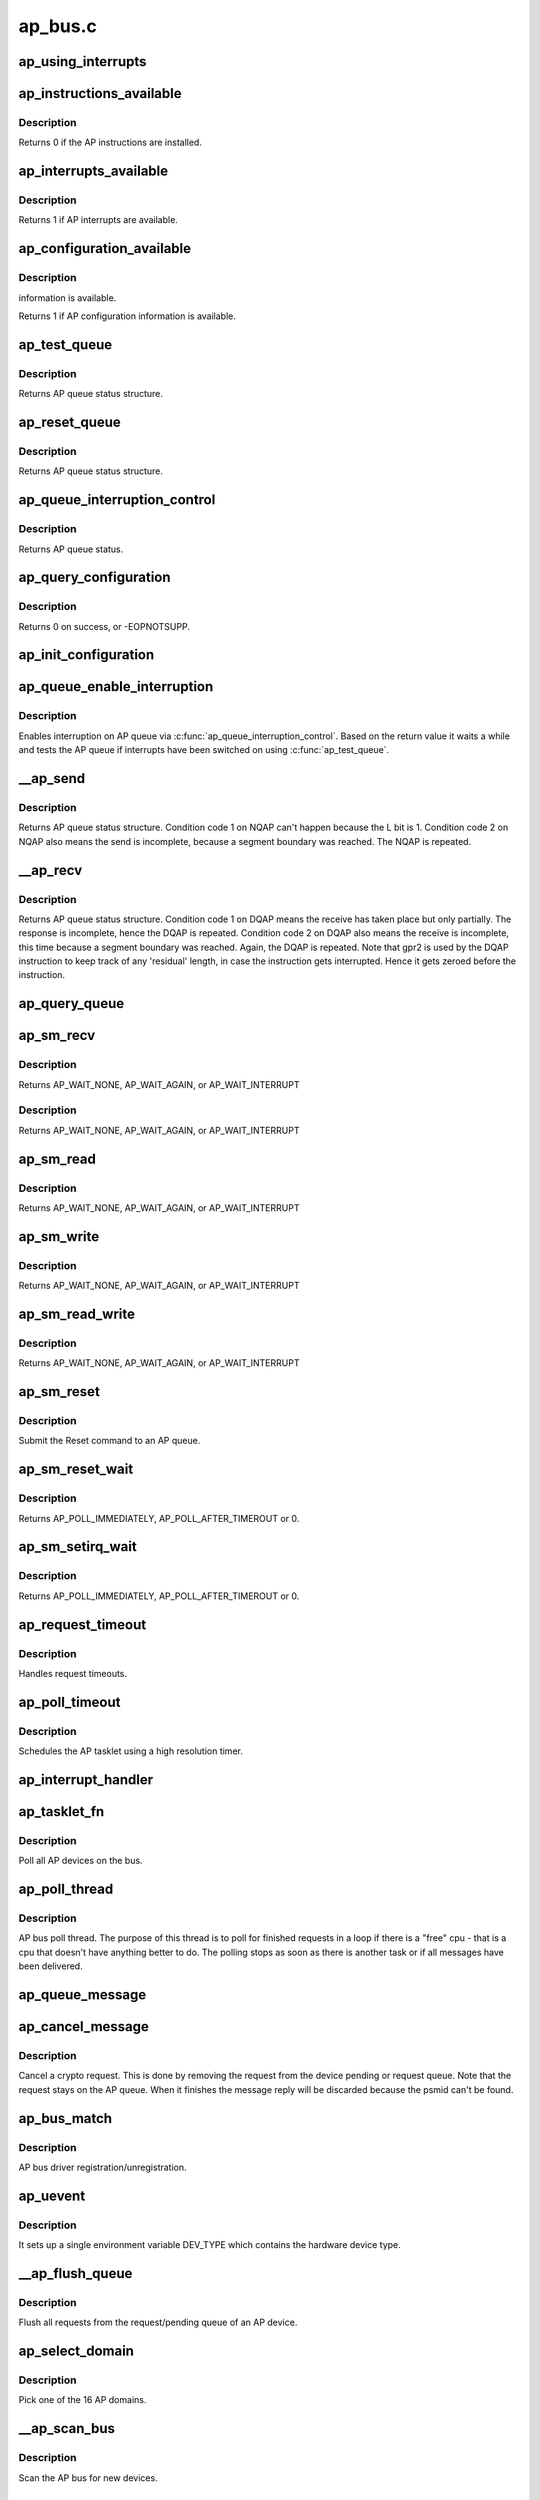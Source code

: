 .. -*- coding: utf-8; mode: rst -*-

========
ap_bus.c
========


.. _`ap_using_interrupts`:

ap_using_interrupts
===================

.. c:function:: int ap_using_interrupts ( void)

    Returns non-zero if interrupt support is available.

    :param void:
        no arguments



.. _`ap_instructions_available`:

ap_instructions_available
=========================

.. c:function:: int ap_instructions_available ( void)

    Test if AP instructions are available.

    :param void:
        no arguments



.. _`ap_instructions_available.description`:

Description
-----------


Returns 0 if the AP instructions are installed.



.. _`ap_interrupts_available`:

ap_interrupts_available
=======================

.. c:function:: int ap_interrupts_available ( void)

    :param void:
        no arguments



.. _`ap_interrupts_available.description`:

Description
-----------


Returns 1 if AP interrupts are available.



.. _`ap_configuration_available`:

ap_configuration_available
==========================

.. c:function:: int ap_configuration_available ( void)

    :param void:
        no arguments



.. _`ap_configuration_available.description`:

Description
-----------

information is available.

Returns 1 if AP configuration information is available.



.. _`ap_test_queue`:

ap_test_queue
=============

.. c:function:: struct ap_queue_status ap_test_queue (ap_qid_t qid, unsigned long *info)

    :param ap_qid_t qid:
        The AP queue number

    :param unsigned long \*info:
        Pointer to queue descriptor



.. _`ap_test_queue.description`:

Description
-----------

Returns AP queue status structure.



.. _`ap_reset_queue`:

ap_reset_queue
==============

.. c:function:: struct ap_queue_status ap_reset_queue (ap_qid_t qid)

    :param ap_qid_t qid:
        The AP queue number



.. _`ap_reset_queue.description`:

Description
-----------

Returns AP queue status structure.



.. _`ap_queue_interruption_control`:

ap_queue_interruption_control
=============================

.. c:function:: struct ap_queue_status ap_queue_interruption_control (ap_qid_t qid, void *ind)

    :param ap_qid_t qid:
        The AP queue number

    :param void \*ind:
        The notification indicator byte



.. _`ap_queue_interruption_control.description`:

Description
-----------

Returns AP queue status.



.. _`ap_query_configuration`:

ap_query_configuration
======================

.. c:function:: int ap_query_configuration ( void)

    :param void:
        no arguments



.. _`ap_query_configuration.description`:

Description
-----------


Returns 0 on success, or -EOPNOTSUPP.



.. _`ap_init_configuration`:

ap_init_configuration
=====================

.. c:function:: void ap_init_configuration ( void)

    :param void:
        no arguments



.. _`ap_queue_enable_interruption`:

ap_queue_enable_interruption
============================

.. c:function:: int ap_queue_enable_interruption (struct ap_device *ap_dev, void *ind)

    :param struct ap_device \*ap_dev:

        *undescribed*

    :param void \*ind:
        the notification indicator byte



.. _`ap_queue_enable_interruption.description`:

Description
-----------

Enables interruption on AP queue via :c:func:`ap_queue_interruption_control`. Based
on the return value it waits a while and tests the AP queue if interrupts
have been switched on using :c:func:`ap_test_queue`.



.. _`__ap_send`:

__ap_send
=========

.. c:function:: struct ap_queue_status __ap_send (ap_qid_t qid, unsigned long long psmid, void *msg, size_t length, unsigned int special)

    :param ap_qid_t qid:
        The AP queue number

    :param unsigned long long psmid:
        The program supplied message identifier

    :param void \*msg:
        The message text

    :param size_t length:
        The message length

    :param unsigned int special:
        Special Bit



.. _`__ap_send.description`:

Description
-----------

Returns AP queue status structure.
Condition code 1 on NQAP can't happen because the L bit is 1.
Condition code 2 on NQAP also means the send is incomplete,
because a segment boundary was reached. The NQAP is repeated.



.. _`__ap_recv`:

__ap_recv
=========

.. c:function:: struct ap_queue_status __ap_recv (ap_qid_t qid, unsigned long long *psmid, void *msg, size_t length)

    :param ap_qid_t qid:
        The AP queue number

    :param unsigned long long \*psmid:
        Pointer to program supplied message identifier

    :param void \*msg:
        The message text

    :param size_t length:
        The message length



.. _`__ap_recv.description`:

Description
-----------

Returns AP queue status structure.
Condition code 1 on DQAP means the receive has taken place
but only partially.        The response is incomplete, hence the
DQAP is repeated.
Condition code 2 on DQAP also means the receive is incomplete,
this time because a segment boundary was reached. Again, the
DQAP is repeated.
Note that gpr2 is used by the DQAP instruction to keep track of
any 'residual' length, in case the instruction gets interrupted.
Hence it gets zeroed before the instruction.



.. _`ap_query_queue`:

ap_query_queue
==============

.. c:function:: int ap_query_queue (ap_qid_t qid, int *queue_depth, int *device_type, unsigned int *facilities)

    :param ap_qid_t qid:
        The AP queue number

    :param int \*queue_depth:
        Pointer to queue depth value

    :param int \*device_type:
        Pointer to device type value

    :param unsigned int \*facilities:
        Pointer to facility indicator



.. _`ap_sm_recv`:

ap_sm_recv
==========

.. c:function:: struct ap_queue_status ap_sm_recv (struct ap_device *ap_dev)

    :param struct ap_device \*ap_dev:
        pointer to the AP device



.. _`ap_sm_recv.description`:

Description
-----------

Returns AP_WAIT_NONE, AP_WAIT_AGAIN, or AP_WAIT_INTERRUPT



.. _`ap_sm_recv.description`:

Description
-----------

Returns AP_WAIT_NONE, AP_WAIT_AGAIN, or AP_WAIT_INTERRUPT



.. _`ap_sm_read`:

ap_sm_read
==========

.. c:function:: enum ap_wait ap_sm_read (struct ap_device *ap_dev)

    :param struct ap_device \*ap_dev:
        pointer to the AP device



.. _`ap_sm_read.description`:

Description
-----------

Returns AP_WAIT_NONE, AP_WAIT_AGAIN, or AP_WAIT_INTERRUPT



.. _`ap_sm_write`:

ap_sm_write
===========

.. c:function:: enum ap_wait ap_sm_write (struct ap_device *ap_dev)

    :param struct ap_device \*ap_dev:
        pointer to the AP device



.. _`ap_sm_write.description`:

Description
-----------

Returns AP_WAIT_NONE, AP_WAIT_AGAIN, or AP_WAIT_INTERRUPT



.. _`ap_sm_read_write`:

ap_sm_read_write
================

.. c:function:: enum ap_wait ap_sm_read_write (struct ap_device *ap_dev)

    :param struct ap_device \*ap_dev:
        pointer to the AP device



.. _`ap_sm_read_write.description`:

Description
-----------

Returns AP_WAIT_NONE, AP_WAIT_AGAIN, or AP_WAIT_INTERRUPT



.. _`ap_sm_reset`:

ap_sm_reset
===========

.. c:function:: enum ap_wait ap_sm_reset (struct ap_device *ap_dev)

    :param struct ap_device \*ap_dev:

        *undescribed*



.. _`ap_sm_reset.description`:

Description
-----------

Submit the Reset command to an AP queue.



.. _`ap_sm_reset_wait`:

ap_sm_reset_wait
================

.. c:function:: enum ap_wait ap_sm_reset_wait (struct ap_device *ap_dev)

    :param struct ap_device \*ap_dev:
        pointer to the AP device



.. _`ap_sm_reset_wait.description`:

Description
-----------

Returns AP_POLL_IMMEDIATELY, AP_POLL_AFTER_TIMEROUT or 0.



.. _`ap_sm_setirq_wait`:

ap_sm_setirq_wait
=================

.. c:function:: enum ap_wait ap_sm_setirq_wait (struct ap_device *ap_dev)

    :param struct ap_device \*ap_dev:
        pointer to the AP device



.. _`ap_sm_setirq_wait.description`:

Description
-----------

Returns AP_POLL_IMMEDIATELY, AP_POLL_AFTER_TIMEROUT or 0.



.. _`ap_request_timeout`:

ap_request_timeout
==================

.. c:function:: void ap_request_timeout (unsigned long data)

    :param unsigned long data:
        Holds the AP device.



.. _`ap_request_timeout.description`:

Description
-----------

Handles request timeouts.



.. _`ap_poll_timeout`:

ap_poll_timeout
===============

.. c:function:: enum hrtimer_restart ap_poll_timeout (struct hrtimer *unused)

    :param struct hrtimer \*unused:
        Unused pointer.



.. _`ap_poll_timeout.description`:

Description
-----------

Schedules the AP tasklet using a high resolution timer.



.. _`ap_interrupt_handler`:

ap_interrupt_handler
====================

.. c:function:: void ap_interrupt_handler (struct airq_struct *airq)

    Schedule ap_tasklet on interrupt

    :param struct airq_struct \*airq:
        pointer to adapter interrupt descriptor



.. _`ap_tasklet_fn`:

ap_tasklet_fn
=============

.. c:function:: void ap_tasklet_fn (unsigned long dummy)

    :param unsigned long dummy:
        Unused variable



.. _`ap_tasklet_fn.description`:

Description
-----------

Poll all AP devices on the bus.



.. _`ap_poll_thread`:

ap_poll_thread
==============

.. c:function:: int ap_poll_thread (void *data)

    :param void \*data:
        Unused pointer



.. _`ap_poll_thread.description`:

Description
-----------

AP bus poll thread. The purpose of this thread is to poll for
finished requests in a loop if there is a "free" cpu - that is
a cpu that doesn't have anything better to do. The polling stops
as soon as there is another task or if all messages have been
delivered.



.. _`ap_queue_message`:

ap_queue_message
================

.. c:function:: void ap_queue_message (struct ap_device *ap_dev, struct ap_message *ap_msg)

    :param struct ap_device \*ap_dev:
        The AP device to queue the message to

    :param struct ap_message \*ap_msg:
        The message that is to be added



.. _`ap_cancel_message`:

ap_cancel_message
=================

.. c:function:: void ap_cancel_message (struct ap_device *ap_dev, struct ap_message *ap_msg)

    :param struct ap_device \*ap_dev:
        The AP device that has the message queued

    :param struct ap_message \*ap_msg:
        The message that is to be removed



.. _`ap_cancel_message.description`:

Description
-----------

Cancel a crypto request. This is done by removing the request
from the device pending or request queue. Note that the
request stays on the AP queue. When it finishes the message
reply will be discarded because the psmid can't be found.



.. _`ap_bus_match`:

ap_bus_match
============

.. c:function:: int ap_bus_match (struct device *dev, struct device_driver *drv)

    :param struct device \*dev:
        Pointer to device

    :param struct device_driver \*drv:
        Pointer to device_driver



.. _`ap_bus_match.description`:

Description
-----------

AP bus driver registration/unregistration.



.. _`ap_uevent`:

ap_uevent
=========

.. c:function:: int ap_uevent (struct device *dev, struct kobj_uevent_env *env)

    :param struct device \*dev:
        Pointer to device

    :param struct kobj_uevent_env \*env:
        Pointer to kobj_uevent_env



.. _`ap_uevent.description`:

Description
-----------

It sets up a single environment variable DEV_TYPE which contains the
hardware device type.



.. _`__ap_flush_queue`:

__ap_flush_queue
================

.. c:function:: void __ap_flush_queue (struct ap_device *ap_dev)

    :param struct ap_device \*ap_dev:
        Pointer to the AP device



.. _`__ap_flush_queue.description`:

Description
-----------

Flush all requests from the request/pending queue of an AP device.



.. _`ap_select_domain`:

ap_select_domain
================

.. c:function:: int ap_select_domain ( void)

    :param void:
        no arguments



.. _`ap_select_domain.description`:

Description
-----------


Pick one of the 16 AP domains.



.. _`__ap_scan_bus`:

__ap_scan_bus
=============

.. c:function:: int __ap_scan_bus (struct device *dev, void *data)

    :param struct device \*dev:
        Pointer to device

    :param void \*data:
        Pointer to data



.. _`__ap_scan_bus.description`:

Description
-----------

Scan the AP bus for new devices.



.. _`ap_module_init`:

ap_module_init
==============

.. c:function:: int ap_module_init ( void)

    :param void:
        no arguments



.. _`ap_module_init.description`:

Description
-----------


Initializes the module.



.. _`ap_module_exit`:

ap_module_exit
==============

.. c:function:: void ap_module_exit ( void)

    :param void:
        no arguments



.. _`ap_module_exit.description`:

Description
-----------


Terminates the module.


